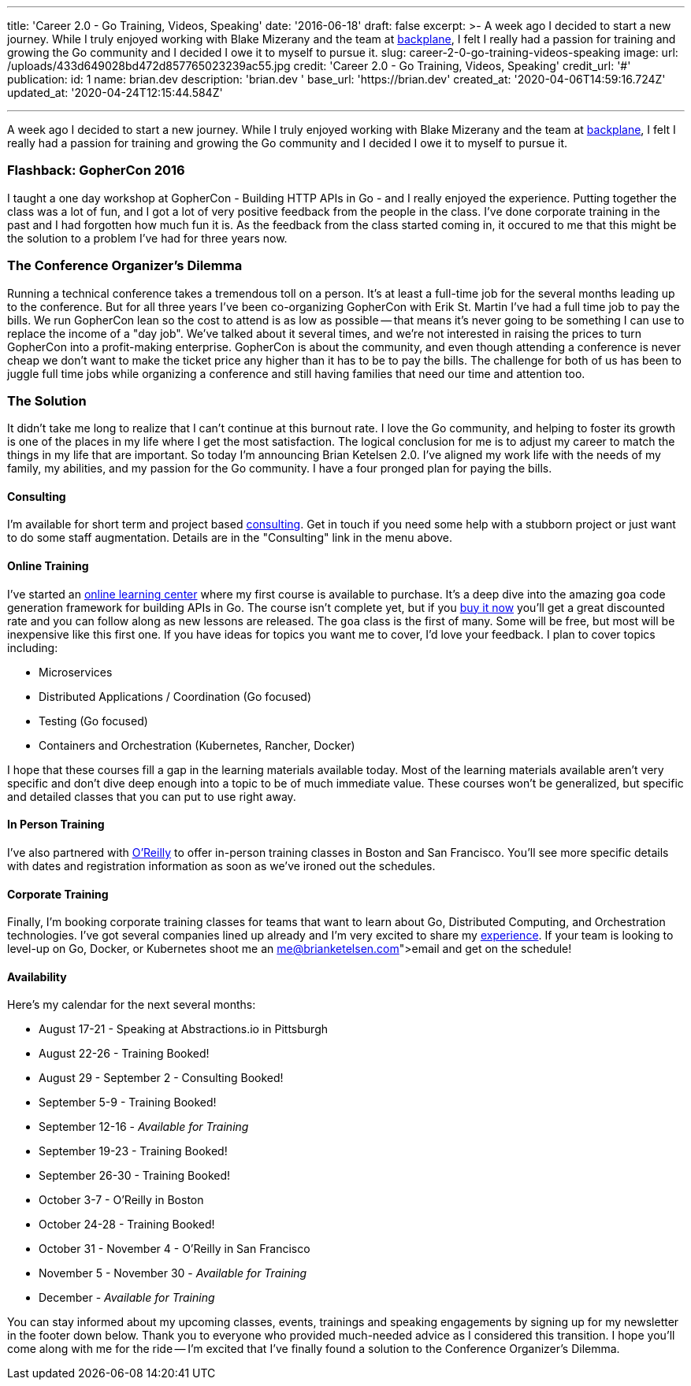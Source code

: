'''

title: 'Career 2.0 - Go Training, Videos, Speaking' date: '2016-06-18' draft: false excerpt: >-   A week ago I decided to start a new journey.
While I truly enjoyed working   with Blake Mizerany and the team at http://backplane.io[backplane], I felt I   really had a passion for training and growing the Go community and I decided I   owe it to myself to pursue it.
slug: career-2-0-go-training-videos-speaking image:   url: /uploads/433d649028bd472d857765023239ac55.jpg   credit: 'Career 2.0 - Go Training, Videos, Speaking'   credit_url: '#' publication:   id: 1   name: brian.dev   description: 'brian.dev '   base_url: 'https://brian.dev'   created_at: '2020-04-06T14:59:16.724Z'   updated_at: '2020-04-24T12:15:44.584Z'

'''

A week ago I decided to start a new journey.
While I truly enjoyed working with Blake Mizerany and the team at http://backplane.io[backplane], I felt I really had a passion for training and growing the Go community and I decided I owe it to myself to pursue it.
// more

=== Flashback: GopherCon 2016

I taught a one day workshop at GopherCon - Building HTTP APIs in Go - and I really enjoyed the experience.
Putting together the class was a lot of fun, and I got a lot of very positive feedback from the people in the class.
I've done corporate training in the past and I had forgotten how much fun it is.
As the feedback from the class started coming in, it occured to me that this might be the solution to a problem I've had for three years now.

=== The Conference Organizer's Dilemma

Running a technical conference takes a tremendous toll on a person.
It's at least a full-time job for the several months leading up to the conference.
But for all three years I've been co-organizing GopherCon with Erik St.
Martin I've had a full time job to pay the bills.
We run GopherCon lean so the cost to attend is as low as possible -- that means it's never going to be something I can use to replace the income of a "day job".
We've talked about it several times, and we're not interested in raising the prices to turn GopherCon into a profit-making enterprise.
GopherCon is about the community, and even though attending a conference is never cheap we don't want to make the ticket price any higher than it has to be to pay the bills.
The challenge for both of us has been to juggle full time jobs while organizing a conference and still having families that need our time and attention too.

=== The Solution

It didn't take me long to realize that I can't continue at this burnout rate.
I love the Go community, and helping to foster its growth is one of the places in my life where I get the most satisfaction.
The logical conclusion for me is to adjust my career to match the things in my life that are important.
So today I'm announcing Brian Ketelsen 2.0.
I've aligned my work life with the needs of my family, my abilities, and my passion for the Go community.
I have a four pronged plan for paying the bills.

==== Consulting

I'm available for short term and project based https://brianketelsen.com/[consulting].
Get in touch if you need some help with a stubborn project or just want to do some staff augmentation.
Details are in the "Consulting" link in the menu above.

==== Online Training

I've started an http://learn.brianketelsen.com[online learning center] where my first course is available to purchase.
It's a deep dive into the amazing `goa` code generation framework for building APIs in Go.
The course isn't complete yet, but if you http://learn.brianketelsen.com/courses/master-api-development-with-goa?product_id=140234&coupon_code=GOAVIDEO[buy it now] you'll get a great discounted rate and you can follow along as new lessons are released.
The `goa` class is the first of many.
Some will be free, but most will be inexpensive like this first one.
If you have ideas for topics you want me to cover, I'd love your feedback.
I plan to cover topics including:

* Microservices
* Distributed Applications / Coordination (Go focused)
* Testing (Go focused)
* Containers and Orchestration (Kubernetes, Rancher, Docker)

I hope that these courses fill a gap in the learning materials available today.
Most of the learning materials available aren't very specific and don't dive deep enough into a topic to be of much immediate value.
These courses won't be generalized, but specific and detailed classes that you can put to use right away.

==== In Person Training

I've also partnered with http://oreilly.com[O'Reilly] to offer in-person training classes in Boston and San Francisco.
You'll see more specific details with dates and registration information as soon as we've ironed out the schedules.

==== Corporate Training

Finally, I'm booking corporate training classes for teams that want to learn about Go, Distributed Computing, and Orchestration technologies.
I've got several companies lined up already and I'm very excited to share my link:/about[experience].
If your team is looking to level-up on Go, Docker, or Kubernetes shoot me an link:me@brianketelsen.com[email] and get on the schedule!

==== Availability

Here's my calendar for the next several months:

* August 17-21 - Speaking at Abstractions.io in Pittsburgh
* August 22-26 - Training Booked!
* August 29 - September 2 - Consulting Booked!
* September 5-9 - Training Booked!
* September 12-16 - _Available for Training_
* September 19-23 - Training Booked!
* September 26-30 - Training Booked!
* October 3-7 - O'Reilly in Boston
* October 24-28 - Training Booked!
* October 31 - November 4 - O'Reilly in San Francisco
* November 5 - November 30 - _Available for Training_
* December - _Available for Training_

You can stay informed about my upcoming classes, events, trainings and speaking engagements by signing up for my newsletter in the footer down below.
Thank you to everyone who provided much-needed advice as I considered this transition.
I hope you'll come along with me for the ride -- I'm excited that I've finally found a solution to the Conference Organizer's Dilemma.
